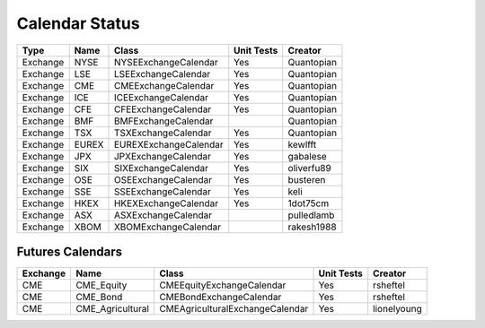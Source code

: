 Calendar Status
===============

========= ====== ===================== ============ ==========
 Type      Name         Class           Unit Tests   Creator
========= ====== ===================== ============ ==========
Exchange  NYSE   NYSEExchangeCalendar    Yes        Quantopian
Exchange  LSE    LSEExchangeCalendar     Yes        Quantopian
Exchange  CME    CMEExchangeCalendar     Yes        Quantopian
Exchange  ICE    ICEExchangeCalendar     Yes        Quantopian
Exchange  CFE    CFEExchangeCalendar     Yes        Quantopian
Exchange  BMF    BMFExchangeCalendar                Quantopian
Exchange  TSX    TSXExchangeCalendar     Yes        Quantopian
Exchange  EUREX  EUREXExchangeCalendar   Yes        kewlfft
Exchange  JPX    JPXExchangeCalendar     Yes        gabalese
Exchange  SIX    SIXExchangeCalendar     Yes        oliverfu89
Exchange  OSE    OSEExchangeCalendar     Yes        busteren
Exchange  SSE    SSEExchangeCalendar     Yes        keli
Exchange  HKEX   HKEXExchangeCalendar    Yes        1dot75cm
Exchange  ASX    ASXExchangeCalendar                pulledlamb
Exchange  XBOM   XBOMExchangeCalendar               rakesh1988
========= ====== ===================== ============ ==========

Futures Calendars
#################
========== ================ =================================== ============ ============
 Exchange        Name             Class                          Unit Tests    Creator
========== ================ =================================== ============ ============
CME        CME_Equity         CMEEquityExchangeCalendar           Yes         rsheftel
CME        CME_Bond           CMEBondExchangeCalendar             Yes         rsheftel
CME        CME_Agricultural   CMEAgriculturalExchangeCalendar     Yes        lionelyoung
========== ================ =================================== ============ ============
